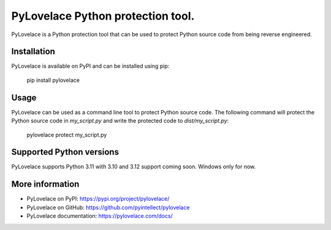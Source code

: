 PyLovelace Python protection tool.
===================================

PyLovelace is a Python protection tool that can be used to protect
Python source code from being reverse engineered.

Installation
------------
PyLovelace is available on PyPI and can be installed using pip:

    pip install pylovelace

Usage
-----
PyLovelace can be used as a command line tool to protect Python source
code. The following command will protect the Python source code in
`my_script.py` and write the protected code to `dist/my_script.py`:

    pylovelace protect my_script.py

Supported Python versions
-------------------------
PyLovelace supports Python 3.11 with 3.10 and 3.12 support coming soon.
Windows only for now.

More information
----------------
- PyLovelace on PyPI: https://pypi.org/project/pylovelace/
- PyLovelace on GitHub: https://github.com/pyintellect/pylovelace
- PyLovelace documentation: https://pylovelace.com/docs/
